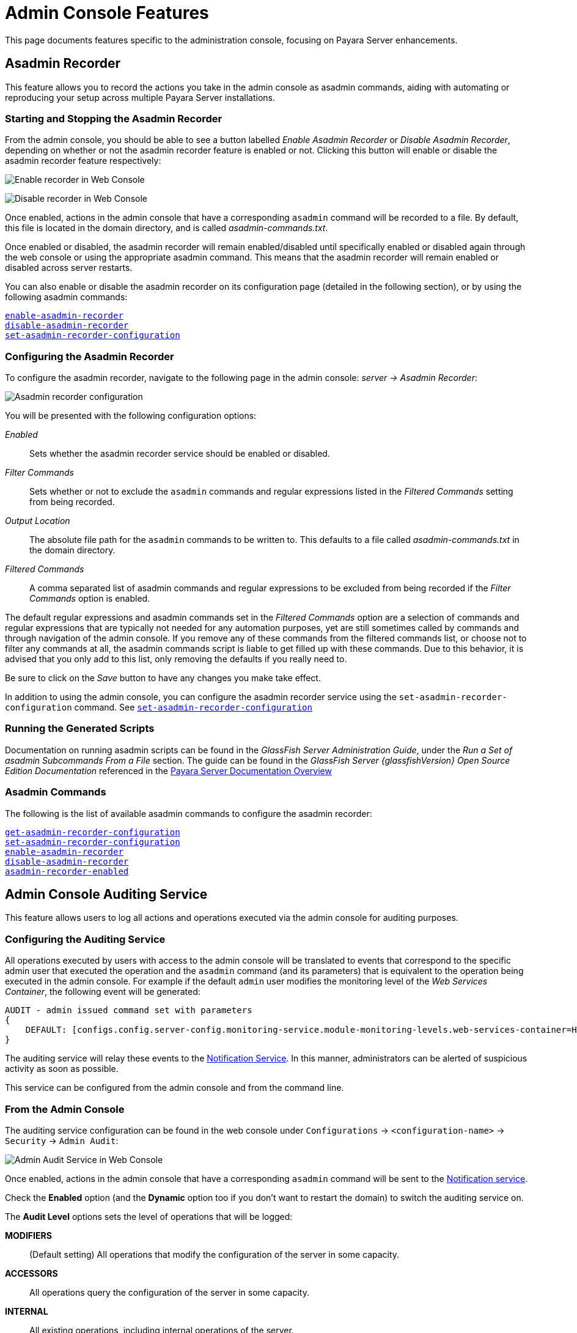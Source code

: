 [[admin-console-features]]
= Admin Console Features

This page documents features specific to the administration console, focusing on Payara Server enhancements.

[[asadmin-recorder]]
== Asadmin Recorder

This feature allows you to record the actions you take in the admin console as asadmin commands, aiding with automating or reproducing your setup across multiple Payara Server installations.

[[starting-and-stopping-the-asadmin-recorder]]
=== Starting and Stopping the Asadmin Recorder

From the admin console, you should be able to see a button labelled _Enable Asadmin Recorder_ or _Disable Asadmin Recorder_, depending on whether or not the asadmin recorder feature is enabled or not. Clicking this button will enable or disable the asadmin recorder feature respectively:

image:recorder/enable-recorder.png[Enable recorder in Web Console]

image:recorder/disable-recorder.png[Disable recorder in Web Console]

Once enabled, actions in the admin console that have a corresponding `asadmin` command will be recorded to a file. By default, this file
is located in the domain directory, and is called _asadmin-commands.txt_.

Once enabled or disabled, the asadmin recorder will remain enabled/disabled until specifically enabled or disabled again through the web console or using the appropriate asadmin command.
This means that the asadmin recorder will remain enabled or disabled across server restarts.

You can also enable or disable the asadmin recorder on its configuration page (detailed in the following section), or by using the following asadmin commands:

xref:Technical Documentation/Payara Server Documentation/Command Reference/enable-asadmin-recorder.adoc#enable-asadmin-recorder[`enable-asadmin-recorder`] +
xref:Technical Documentation/Payara Server Documentation/Command Reference/disable-asadmin-recorder.adoc#disable-asadmin-recorder[`disable-asadmin-recorder`] +
xref:Technical Documentation/Payara Server Documentation/Command Reference/set-asadmin-recorder-configuration.adoc#set-asadmin-recorder-configuration[`set-asadmin-recorder-configuration`]

[[configuring-the-asadmin-recorder]]
=== Configuring the Asadmin Recorder

To configure the asadmin recorder, navigate to the following page in the admin console: _server -> Asadmin Recorder_:

image:recorder/recorder-config.png[Asadmin recorder configuration]

You will be presented with the following configuration options:

_Enabled_:: Sets whether the asadmin recorder service should be enabled or disabled.
_Filter Commands_:: Sets whether or not to exclude the `asadmin` commands and regular expressions listed in the _Filtered Commands_ setting from being recorded.
_Output Location_:: The absolute file path for the `asadmin` commands to be written to. This defaults to a file called _asadmin-commands.txt_ in the domain directory.
_Filtered Commands_:: A comma separated list of asadmin commands and regular expressions to be excluded from being recorded if the _Filter Commands_ option is enabled.

The default regular expressions and asadmin commands set in the _Filtered Commands_ option are a selection of commands and regular expressions that are typically not needed for any automation purposes, yet are still sometimes called by commands and through navigation of the admin console. If you remove any of these commands from the filtered commands list, or choose not to filter any commands at all, the asadmin commands script is liable to get filled up with these commands. Due to this behavior, it is advised that you only add to this list, only removing the defaults if you really need to.

Be sure to click on the _Save_ button to have any changes you make take effect.

In addition to using the admin console, you can configure the asadmin recorder service using the `set-asadmin-recorder-configuration` command. See xref:Technical Documentation/Payara Server Documentation/Command Reference/set-asadmin-recorder-configuration.adoc#set-asadmin-recorder-configuration[`set-asadmin-recorder-configuration`] +

[[running-the-generated-scripts]]
=== Running the Generated Scripts

Documentation on running asadmin scripts can be found in the _GlassFish Server Administration Guide_, under the _Run a Set of  asadmin Subcommands From a File_ section. The guide can be found in  the _GlassFish Server {glassfishVersion} Open Source Edition Documentation_ referenced in the xref:/Technical Documentation/Payara Server Documentation/Overview.adoc[Payara Server Documentation Overview]

[[asadmin-commands]]
=== Asadmin Commands

The following is the list of available asadmin commands to configure the asadmin recorder:

xref:Technical Documentation/Payara Server Documentation/Command Reference/get-asadmin-recorder-configuration.adoc#get-asadmin-recorder-configuration[`get-asadmin-recorder-configuration`] +
xref:Technical Documentation/Payara Server Documentation/Command Reference/set-asadmin-recorder-configuration.adoc#set-asadmin-recorder-configuration[`set-asadmin-recorder-configuration`] +
xref:Technical Documentation/Payara Server Documentation/Command Reference/enable-asadmin-recorder.adoc#enable-asadmin-recorder[`enable-asadmin-recorder`] +
xref:Technical Documentation/Payara Server Documentation/Command Reference/disable-asadmin-recorder.adoc#disable-asadmin-recorder[`disable-asadmin-recorder`] +
xref:Technical Documentation/Payara Server Documentation/Command Reference/asadmin-recorder-enabled.adoc#asadmin-recorder-enabled[`asadmin-recorder-enabled`]

[[admin-console-auditing-service]]
== Admin Console Auditing Service

This feature allows users to log all actions and operations executed via the admin console for auditing purposes.

[[configuring-the-auditing-service]]
=== Configuring the Auditing Service

All operations executed by users with access to the admin console will be translated to events that correspond to the specific admin user that executed the operation and the `asadmin` command (and its parameters) that is equivalent to the operation being executed in the admin console. For example if the default `admin` user modifies the monitoring level of the _Web Services Container_, the following event will be generated:

----
AUDIT - admin issued command set with parameters
{
    DEFAULT: [configs.config.server-config.monitoring-service.module-monitoring-levels.web-services-container=HIGH]
}
----

The auditing service will relay these events to the xref:/Technical Documentation/Payara Server Documentation/Logging and Monitoring/Notification Service/Overview.adoc[Notification Service]. In this manner, administrators can be alerted of suspicious activity as soon as possible.

This service can be configured from the admin console and from the command line.

[[from-the-admin-console]]
=== From the Admin Console

The auditing service configuration can be found in the web console under `Configurations` -> `<configuration-name>` -> `Security` -> `Admin Audit`:

image:admin-console/admin-audit-menu.png[Admin Audit Service in Web Console]

Once enabled, actions in the admin console that have a corresponding `asadmin` command will be sent to the xref:/Technical Documentation/Payara Server Documentation/Logging and Monitoring/Notification Service/Overview.adoc[Notification service].

Check the *Enabled* option (and the *Dynamic* option too if you don't want to
restart the domain) to switch the auditing service on.

The *Audit Level* options sets the level of operations that will be logged:

**MODIFIERS**:: (Default setting) All operations that modify the configuration of the server in some capacity.
**ACCESSORS**:: All operations query the configuration of the server in some capacity.
**INTERNAL**:: All existing operations, including internal operations of the server.

Aside from this configuration setting, you can also define which notifiers will be used to relay the admin console audit events by moving them to the **Selected Notifiers** box.

image:request-tracing/select-notifiers.png[Activate Notifiers in the Admin Console]

IMPORTANT: Keep in mind that for audit events to be relayed to the
selected notifiers, both the Notification Service and each selected notifier must be enabled and configured beforehand.

TIP: You don't need to manually add each notifier on this screen. When enabling
a notifier on its configuration screen, the server will **automatically** add it to the list of selected notifiers for the Admin audit service. This same result occurs when enabling the notifier using the appropriate _asadmin_ command.

[[from-the-commandline]]
=== From the Command Line

The following is the list of available asadmin commands to configure the auditing service:

xref:Technical Documentation/Payara Server Documentation/Command Reference/set-admin-audit-configuration.adoc#set-admin-audit-configuration[`set-admin-audit-configuration`] +
xref:Technical Documentation/Payara Server Documentation/Command Reference/get-admin-audit-configuration.adoc#get-admin-audit-configuration[`get-admin-audit-configuration`] +

[[admin-console-environment-warning]]
== Admin Console Environment Warning

When working with multiple shared environments, it is common for restrictions to be in place on what modifications can be allowed for a given domain. For example, the test environment cannot deviate significantly from the target production environment without potentially invalidating the test.

One way to ensure no accidental changes are made would be to revoke access to the admin console, but this has the downside of preventing engineers from seeing the current settings in the event that a bug is found.

As an alternative, Payara Server ships with a configurable warning bar to ensure any user will see a warning message in while viewing the console:

image:admin-console/environment-warning.png[alt="Payara Server 172 Environment Warning screenshot"]

The warning can be configured in the admin console as seen in the screenshot above. There is a new "_Environment Warning_" tab in the "_Domain_" section which allows you to configure the text and colours of the warning message.

[[configuring-the-environment-warning-via-asadmin]]
=== Configuring the Environment Warning via Asadmin

The following is the list of available asadmin commands to get and set the configuration the Environment Warning.

xref:Technical Documentation/Payara Server Documentation/Command Reference/set-environment-warning-configuration.adoc#set-environment-warning-configuration[`set-environment-warning-configuration`] +
xref:Technical Documentation/Payara Server Documentation/Command Reference/get-environment-warning-configuration.adoc#get-environment-warning-configuration[`get-environment-warning-configuration`]
